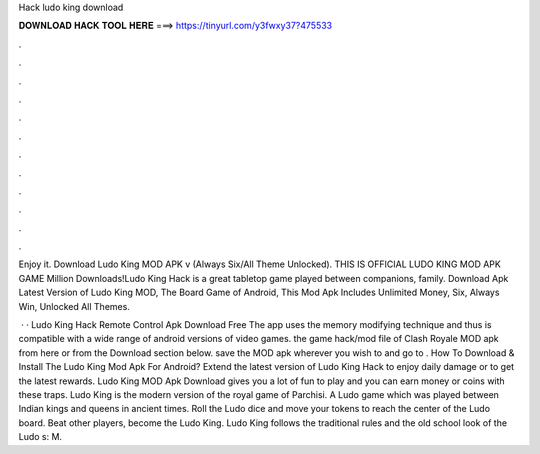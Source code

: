 Hack ludo king download



𝐃𝐎𝐖𝐍𝐋𝐎𝐀𝐃 𝐇𝐀𝐂𝐊 𝐓𝐎𝐎𝐋 𝐇𝐄𝐑𝐄 ===> https://tinyurl.com/y3fwxy37?475533



.



.



.



.



.



.



.



.



.



.



.



.

Enjoy it. Download Ludo King MOD APK v (Always Six/All Theme Unlocked). THIS IS OFFICIAL LUDO KING MOD APK GAME Million Downloads!Ludo King Hack is a great tabletop game played between companions, family. Download Apk Latest Version of Ludo King MOD, The Board Game of Android, This Mod Apk Includes Unlimited Money, Six, Always Win, Unlocked All Themes.

 · · Ludo King Hack Remote Control Apk Download Free The app uses the memory modifying technique and thus is compatible with a wide range of android versions of video games.  the game hack/mod file of Clash Royale MOD apk from here or from the Download section below.  save the MOD apk wherever you wish to and go to . How To Download & Install The Ludo King Mod Apk For Android? Extend the latest version of Ludo King Hack to enjoy daily damage or to get the latest rewards. Ludo King MOD Apk Download gives you a lot of fun to play and you can earn money or coins with these traps. Ludo King is the modern version of the royal game of Parchisi. A Ludo game which was played between Indian kings and queens in ancient times. Roll the Ludo dice and move your tokens to reach the center of the Ludo board. Beat other players, become the Ludo King. Ludo King follows the traditional rules and the old school look of the Ludo s: M.
